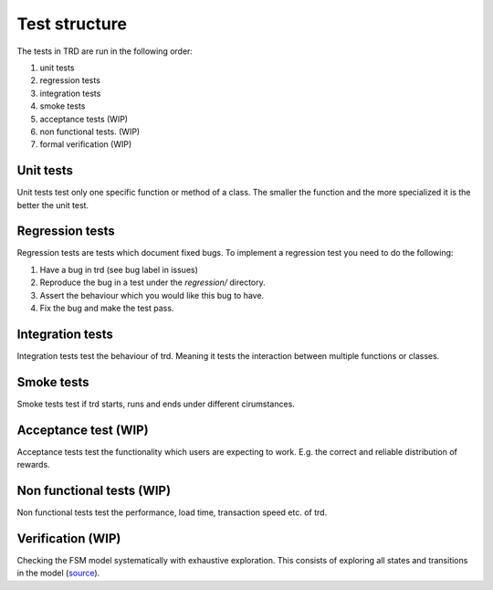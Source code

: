 Test structure
====================

The tests in TRD are run in the following order:

1. unit tests

2. regression tests

3. integration tests

4. smoke tests

5. acceptance tests (WIP)

6. non functional tests. (WIP)

7. formal verification (WIP)

Unit tests
--------------
Unit tests test only one specific function or method of a class. 
The smaller the function and the more specialized it is the better the unit test.

Regression tests
------------------
Regression tests are tests which document fixed bugs.
To implement a regression test you need to do the following:

1. Have a bug in trd (see bug label in issues)

2. Reproduce the bug in a test under the `regression/` directory.

3. Assert the behaviour which you would like this bug to have.

4. Fix the bug and make the test pass.

Integration tests
-------------------
Integration tests test the behaviour of trd. Meaning it tests the interaction between multiple functions or classes.

Smoke tests
-------------------
Smoke tests test if trd starts, runs and ends under different cirumstances.

Acceptance test (WIP)
-----------------------
Acceptance tests test the functionality which users are expecting to work. 
E.g. the correct and reliable distribution of rewards.

Non functional tests (WIP)
---------------------------
Non functional tests test the performance, load time, transaction speed etc. of trd.

Verification (WIP)
-------------------
Checking the FSM model systematically with exhaustive exploration. 
This consists of exploring all states and transitions in the model (`source`_).

.. _source: https://en.wikipedia.org/wiki/Formal_verification